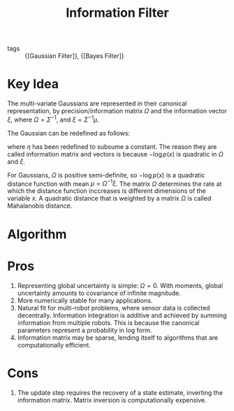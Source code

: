 :PROPERTIES:
:ID:       bf77052e-e8c2-411b-94d8-cbecc09519c2
:END:
#+title: Information Filter

- tags :: {[Gaussian Filter]}, {[Bayes Filter]}

* Key Idea

The multi-variate Gaussians are represented in their canonical
representation, by precision/information matrix $\Omega$ and the
information vector $\xi$, where $\Omega = \Sigma^{-1}$, and $\xi =
\Sigma^{-1} \mu$.

The Gaussian can be redefined as follows:

\begin{equation}
  p(x) = \eta \text{exp} \left\{ - \frac{1}{2} x^T \Omega x + x^T \xi \right\}
\end{equation}

where $\eta$ has been redefined to subsume a constant. The reason they
are called information matrix and vectors is because $- \log p(x)$ is
quadratic in $\Omega$ and $\xi$.

For Gaussians, $\Omega$ is positive semi-definite, so $- \log p(x)$ is
a quadratic distance function with mean $\mu = \Omega^{-1} \xi$. The
matrix $\Omega$ determines the rate at which the distance function
inccreases is different dimensions of the variable $x$. A quadratic
distance that is weighted by a matrix $\Omega$ is called Mahalanobis
distance.

* Algorithm

\begin{algorithm}
  \caption{Information Filter}
  \label{information_filter}
  \begin{algorithmic}[1]
    \Procedure{InformationFilter}{$\xi_{t-1}, \Omega_{t-1}, \mu_t, \z_t$}
    \State $\overline{\Omega}_t = (A_t \Omega_{t-1}^{-1} A_t^T + R_t)^{-1}$
    \State $\overline{\xi}_t = \overline{\Omega_t}\left( A_t
      \Omega_{t-1}^{-1} \xi_{t-1} + B_t u_t  \right)$
    \State $\Omega_t = C_t^T Q_t^{-1} C_t + \overline{\Omega}_t$
    \State $\xi_t = C_t^T Q_t^{-1}z_t + \overline{\xi}_t$
    \State \Return $\xi_t, \Omega_t$
    \EndProcedure
  \end{algorithmic}
\end{algorithm}

* Pros

1. Representing global uncertainty is simple: $\Omega = 0$. With
   moments, global uncertainty amounts to covariance of infinite magnitude.
2. More numerically stable for many applications.
3. Natural fit for multi-robot problems, where sensor data is
   collected decentrally. Information integration is additive and
   achieved by summing information from multiple robots. This is
   because the canonical parameters represent a probability in log
   form.
4. Information matrix may be sparse, lending itself to algorithms that
   are computationally efficient.

* Cons
1. The update step requires the recovery of a state estimate,
   inverting the information matrix. Matrix inversion is
   computationally expensive.
